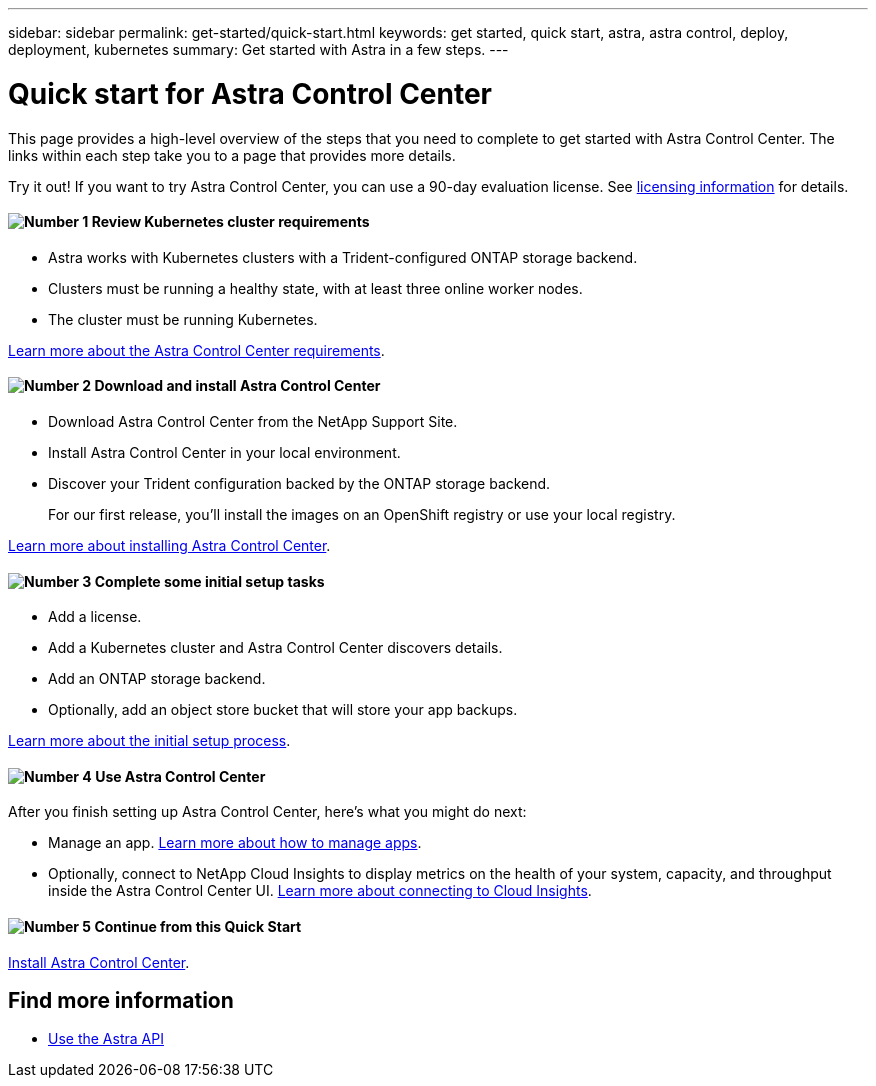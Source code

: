 ---
sidebar: sidebar
permalink: get-started/quick-start.html
keywords: get started, quick start, astra, astra control, deploy, deployment, kubernetes
summary: Get started with Astra in a few steps.
---

= Quick start for Astra Control Center
:hardbreaks:
:icons: font
:imagesdir: ../media/get-started/

This page provides a high-level overview of the steps that you need to complete to get started with Astra Control Center. The links within each step take you to a page that provides more details.

Try it out! If you want to try Astra Control Center, you can use a 90-day evaluation license. See link:../get-started/setup_overview.html#add-a-license-for-astra-control-center[licensing information] for details.

==== image:number1.png[Number 1] Review Kubernetes cluster requirements

[role="quick-margin-list"]
* Astra works with Kubernetes clusters with a Trident-configured ONTAP storage backend.
* Clusters must be running a healthy state, with at least three online worker nodes.
* The cluster must be running Kubernetes.


[role="quick-margin-para"]
link:../get-started/requirements.html[Learn more about the Astra Control Center requirements].

==== image:number2.png[Number 2] Download and install Astra Control Center
[role="quick-margin-list"]
* Download Astra Control Center from the NetApp Support Site.
* Install Astra Control Center in your local environment.
* Discover your Trident configuration backed by the ONTAP storage backend.
+
For our first release, you'll install the images on an OpenShift registry or use your local registry.

[role="quick-margin-para"]
link:../get-started/install_acc.html[Learn more about installing Astra Control Center].

==== image:number3.png[Number 3] Complete some initial setup tasks

[role="quick-margin-list"]

* Add a license.
* Add a Kubernetes cluster and Astra Control Center discovers details.
* Add an ONTAP storage backend.
* Optionally, add an object store bucket that will store your app backups.


[role="quick-margin-para"]
link:../get-started/setup_overview.html[Learn more about the initial setup process].

==== image:number4.png[Number 4] Use Astra Control Center
[role="quick-margin-list"]
After you finish setting up Astra Control Center, here's what you might do next:

[role="quick-margin-list"]
* Manage an app. link:../use/manage-apps.html[Learn more about how to manage apps].

* Optionally, connect to NetApp Cloud Insights to display metrics on the health of your system, capacity, and throughput inside the Astra Control Center UI. link:../use/monitor-protect.html[Learn more about connecting to Cloud Insights].

==== image:number5.png[Number 5] Continue from this Quick Start

[role="quick-margin-para"]
link:../get-started/install_acc.html[Install Astra Control Center].


== Find more information

* https://docs.netapp.com/us-en/astra-automation/index.html[Use the Astra API^]
